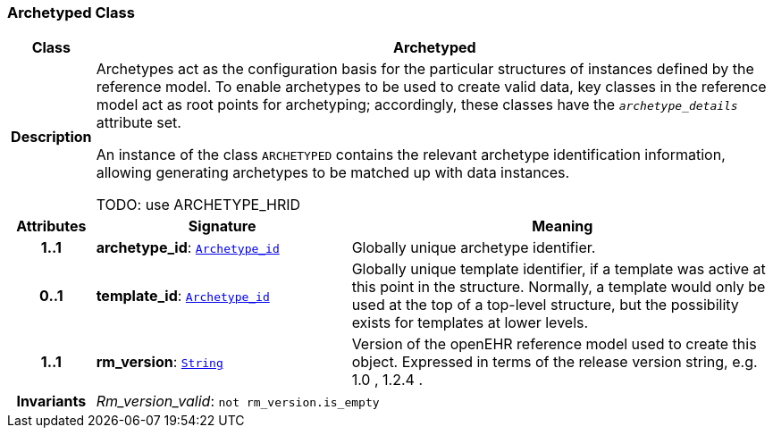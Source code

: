 === Archetyped Class

[cols="^1,3,5"]
|===
h|*Class*
2+^h|*Archetyped*

h|*Description*
2+a|Archetypes act as the configuration basis for the particular structures of instances defined by the reference model. To enable archetypes to be used to create valid data, key classes in the reference model act as  root  points for archetyping; accordingly, these classes have the `_archetype_details_` attribute set.

An instance of the class `ARCHETYPED` contains the relevant archetype identification information, allowing generating archetypes to be matched up with data instances.

TODO: use ARCHETYPE_HRID

h|*Attributes*
^h|*Signature*
^h|*Meaning*

h|*1..1*
|*archetype_id*: `<<_archetype_id_class,Archetype_id>>`
a|Globally unique archetype identifier.

h|*0..1*
|*template_id*: `<<_archetype_id_class,Archetype_id>>`
a|Globally unique template identifier, if a template was active at this point in the structure. Normally, a template would only be used at the top of a top-level structure, but the possibility exists for templates at lower levels.

h|*1..1*
|*rm_version*: `<<_string_class,String>>`
a|Version of the openEHR reference model used to create this object. Expressed in terms of the release version string, e.g.  1.0 ,  1.2.4 .

h|*Invariants*
2+a|__Rm_version_valid__: `not rm_version.is_empty`
|===

